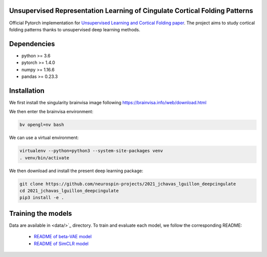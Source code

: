 
Unsupervised Representation Learning of Cingulate Cortical Folding Patterns
------------

Official Pytorch implementation for `Unsupervised Learning and Cortical Folding paper <https://openreview.net/forum?id=ueRZzvQ_K6u>`_.
The project aims to study cortical folding patterns thanks to unsupervised deep learning methods.

.. image:: images/pipeline.png
.. image:: images/clustering.png
.. image:: images/ma.png

Dependencies
-----------
- python >= 3.6
- pytorch >= 1.4.0
- numpy >= 1.16.6
- pandas >= 0.23.3


Installation
------------

We first install the singularity brainvisa image following https://brainvisa.info/web/download.html

We then enter the brainvisa environment:

.. code-block:: shell

    bv opengl=nv bash
    
We can use a virtual environment:

.. code-block:: shell

    virtualenv --python=python3 --system-site-packages venv
    . venv/bin/activate
    
We then download and install the present deep learning package:

.. code-block:: shell

    git clone https://github.com/neurospin-projects/2021_jchavas_lguillon_deepcingulate
    cd 2021_jchavas_lguillon_deepcingulate
    pip3 install -e .
    
Training the models
-------------------
Data are available in <data/>`_ directory.
To train and evaluate each model, we follow the corresponding README:
    * `README of beta-VAE model <betaVAE/readme.md>`_
    * `README of SimCLR model <SimCLR/README.rst>`_
